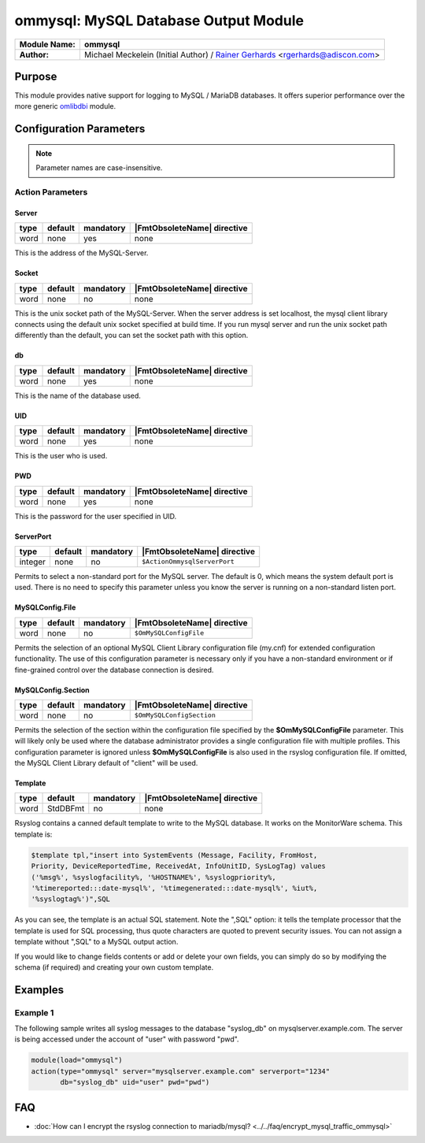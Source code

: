 *************************************
ommysql: MySQL Database Output Module
*************************************

===========================  ===========================================================================
**Module Name:**             **ommysql**
**Author:**                  Michael Meckelein (Initial Author) / `Rainer Gerhards <https://rainer.gerhards.net/>`_ <rgerhards@adiscon.com>
===========================  ===========================================================================


Purpose
=======

This module provides native support for logging to MySQL / MariaDB 
databases. It offers superior performance over the more generic
`omlibdbi <omlibdbi.html>`_ module.


Configuration Parameters
========================

.. note::

   Parameter names are case-insensitive.


Action Parameters
-----------------

Server
^^^^^^

.. csv-table::
   :header: "type", "default", "mandatory", "|FmtObsoleteName| directive"
   :widths: auto
   :class: parameter-table

   "word", "none", "yes", "none"

This is the address of the MySQL-Server.


Socket
^^^^^^

.. csv-table::
   :header: "type", "default", "mandatory", "|FmtObsoleteName| directive"
   :widths: auto
   :class: parameter-table

   "word", "none", "no", "none"

This is the unix socket path of the MySQL-Server. When the server
address is set localhost, the mysql client library connects using
the default unix socket specified at build time.
If you run mysql server and run the unix socket path differently
than the default, you can set the socket path with this option.


db
^^

.. csv-table::
   :header: "type", "default", "mandatory", "|FmtObsoleteName| directive"
   :widths: auto
   :class: parameter-table

   "word", "none", "yes", "none"

This is the name of the database used.


UID
^^^

.. csv-table::
   :header: "type", "default", "mandatory", "|FmtObsoleteName| directive"
   :widths: auto
   :class: parameter-table

   "word", "none", "yes", "none"

This is the user who is used.


PWD
^^^

.. csv-table::
   :header: "type", "default", "mandatory", "|FmtObsoleteName| directive"
   :widths: auto
   :class: parameter-table

   "word", "none", "yes", "none"

This is the password for the user specified in UID.


ServerPort
^^^^^^^^^^

.. csv-table::
   :header: "type", "default", "mandatory", "|FmtObsoleteName| directive"
   :widths: auto
   :class: parameter-table

   "integer", "none", "no", "``$ActionOmmysqlServerPort``"

Permits to select a non-standard port for the MySQL server. The
default is 0, which means the system default port is used. There is
no need to specify this parameter unless you know the server is
running on a non-standard listen port.


MySQLConfig.File
^^^^^^^^^^^^^^^^

.. csv-table::
   :header: "type", "default", "mandatory", "|FmtObsoleteName| directive"
   :widths: auto
   :class: parameter-table

   "word", "none", "no", "``$OmMySQLConfigFile``"

Permits the selection of an optional MySQL Client Library
configuration file (my.cnf) for extended configuration functionality.
The use of this configuration parameter is necessary only if you have
a non-standard environment or if fine-grained control over the
database connection is desired.


MySQLConfig.Section
^^^^^^^^^^^^^^^^^^^

.. csv-table::
   :header: "type", "default", "mandatory", "|FmtObsoleteName| directive"
   :widths: auto
   :class: parameter-table

   "word", "none", "no", "``$OmMySQLConfigSection``"

Permits the selection of the section within the configuration file
specified by the **$OmMySQLConfigFile** parameter.
This will likely only be used where the database administrator
provides a single configuration file with multiple profiles.
This configuration parameter is ignored unless **$OmMySQLConfigFile**
is also used in the rsyslog configuration file.
If omitted, the MySQL Client Library default of "client" will be
used.


Template
^^^^^^^^

.. csv-table::
   :header: "type", "default", "mandatory", "|FmtObsoleteName| directive"
   :widths: auto
   :class: parameter-table

   "word", "StdDBFmt", "no", "none"

Rsyslog contains a canned default template to write to the MySQL
database. It works on the MonitorWare schema. This template is:

.. code-block:: none

   $template tpl,"insert into SystemEvents (Message, Facility, FromHost,
   Priority, DeviceReportedTime, ReceivedAt, InfoUnitID, SysLogTag) values
   ('%msg%', %syslogfacility%, '%HOSTNAME%', %syslogpriority%,
   '%timereported:::date-mysql%', '%timegenerated:::date-mysql%', %iut%,
   '%syslogtag%')",SQL


As you can see, the template is an actual SQL statement. Note the ",SQL"
option: it tells the template processor that the template is used for
SQL processing, thus quote characters are quoted to prevent security
issues. You can not assign a template without ",SQL" to a MySQL output
action.

If you would like to change fields contents or add or delete your own
fields, you can simply do so by modifying the schema (if required) and
creating your own custom template.


Examples
========

Example 1
---------

The following sample writes all syslog messages to the database
"syslog_db" on mysqlserver.example.com. The server is being accessed
under the account of "user" with password "pwd".

.. code-block:: none

   module(load="ommysql")
   action(type="ommysql" server="mysqlserver.example.com" serverport="1234"
          db="syslog_db" uid="user" pwd="pwd")



FAQ
===

* :doc:`How can I encrypt the rsyslog connection to mariadb/mysql? <../../faq/encrypt_mysql_traffic_ommysql>`
